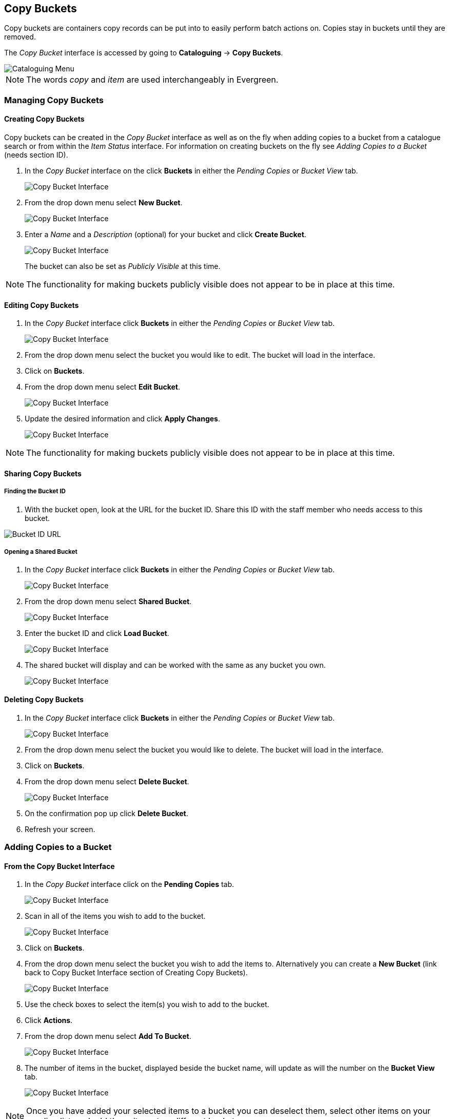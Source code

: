 Copy Buckets
------------

Copy buckets are containers copy records can be put into to easily perform batch actions on.  Copies stay in buckets until they are removed.

The _Copy Bucket_ interface is accessed by going to *Cataloguing* -> *Copy Buckets*.

image::media/copy-bucket-2.png[Cataloguing Menu]

NOTE: The words _copy_ and _item_ are used interchangeably in Evergreen. 

Managing Copy Buckets
~~~~~~~~~~~~~~~~~~~~~

Creating Copy Buckets
^^^^^^^^^^^^^^^^^^^^^

Copy buckets can be created in the _Copy Bucket_ interface as well as on the fly when adding copies to a bucket from
a catalogue search or from within the _Item Status_ interface.  For information on creating buckets on the fly see _Adding Copies to a Bucket_ (needs section ID).

1. In the _Copy Bucket_ interface on the click *Buckets* in either the _Pending Copies_ or _Bucket View_ tab.
+
image::media/copy-bucket-new-1.png[Copy Bucket Interface]
+
2. From the drop down menu select *New Bucket*.
+
image::media/copy-bucket-new-2.png[Copy Bucket Interface]
+
3. Enter a _Name_ and a _Description_ (optional) for your bucket and click *Create Bucket*.  
+
image::media/copy-bucket-new-3.png[Copy Bucket Interface]
+
The bucket can also be set as _Publicly Visible_ at this time. 

NOTE: The functionality for making buckets publicly visible does not appear to be in place at this time.

Editing Copy Buckets
^^^^^^^^^^^^^^^^^^^^

1. In the _Copy Bucket_ interface click *Buckets* in either the _Pending Copies_ or _Bucket View_ tab.
+
image::media/copy-bucket-new-1.png[Copy Bucket Interface]
+
2. From the drop down menu select the bucket you would like to edit.  The bucket will load in the interface.
3. Click on *Buckets*.
4. From the drop down menu select *Edit Bucket*.
+
image::media/copy-bucket-edit-1.png[Copy Bucket Interface]
+
5. Update the desired information and click *Apply Changes*.  
+
image::media/copy-bucket-edit-2.png[Copy Bucket Interface]

NOTE: The functionality for making buckets publicly visible does not appear to be in place at this time.

Sharing Copy Buckets
^^^^^^^^^^^^^^^^^^^^

Finding the Bucket ID
+++++++++++++++++++++

1. With the bucket open, look at the URL for the bucket ID.  Share this ID with the staff member who needs access to this bucket.

image::media/copy-bucket-share-1.png[Bucket ID URL]

Opening a Shared Bucket
+++++++++++++++++++++++

. In the _Copy Bucket_ interface click *Buckets* in either the _Pending Copies_ or _Bucket View_ tab.
+
image::media/copy-bucket-new-1.png[Copy Bucket Interface]
+
. From the drop down menu select *Shared Bucket*.
+
image::media/copy-bucket-share-2.png[Copy Bucket Interface]
+
. Enter the bucket ID and click *Load Bucket*.
+
image::media/copy-bucket-share-3.png[Copy Bucket Interface]
+
. The shared bucket will display and can be worked with the same as any bucket you own.
+
image::media/copy-bucket-share-4.png[Copy Bucket Interface]

Deleting Copy Buckets
^^^^^^^^^^^^^^^^^^^^^

1. In the _Copy Bucket_ interface click *Buckets* in either the _Pending Copies_ or _Bucket View_ tab.
+
image::media/copy-bucket-new-1.png[Copy Bucket Interface]
+
2. From the drop down menu select the bucket you would like to delete.  The bucket will load in the interface.
3. Click on *Buckets*.
4. From the drop down menu select *Delete Bucket*.
+
image::media/copy-bucket-delete-1.png[Copy Bucket Interface]
+
5. On the confirmation pop up click *Delete Bucket*.
6. Refresh your screen.


Adding Copies to a Bucket
~~~~~~~~~~~~~~~~~~~~~~~~~

From the Copy Bucket Interface
^^^^^^^^^^^^^^^^^^^^^^^^^^^^^^

1. In the _Copy Bucket_ interface click on the *Pending Copies* tab.
+
image::media/copy-bucket-pending-1.png[Copy Bucket Interface]
+
2. Scan in all of the items you wish to add to the bucket.
+
image::media/copy-bucket-pending-3.png[Copy Bucket Interface]
+
3. Click on *Buckets*.
4. From the drop down menu select the bucket you wish to add the items to.
Alternatively you can create a *New Bucket* (link back to Copy Bucket Interface section of Creating Copy Buckets).
+
image::media/copy-bucket-pending-2.png[Copy Bucket Interface]
+
5. Use the check boxes to select the item(s) you wish to add to the bucket.
6. Click *Actions*.
7. From the drop down menu select *Add To Bucket*.
+
image::media/copy-bucket-pending-4.png[Copy Bucket Interface]
+
8. The number of items in the bucket, displayed beside the bucket name, will update as will the number on the *Bucket View* tab.
+
image::media/copy-bucket-pending-5.png[Copy Bucket Interface]

NOTE: Once you have added your selected items to a bucket you can deselect them, select other items on your pending list, and add those items to a different bucket.


From a Catalogue Search
^^^^^^^^^^^^^^^^^^^^^^^

1. Retrieve the title through a catalogue search.
2. If it is not your default view click on the *Holdings View* tab.
+
image::media/copy-bucket-cat-1.png[Holdings View]
+
3. Use the check boxes to select the item(s) you would like to add to the bucket.
4. Click *Actions*.
5. From the drop down menu select *Add Items to Bucket*
+
image::media/copy-bucket-cat-2.png[Holdings View]
+
6. Enter a name for your bucket or select an existing from the drop down menu.
7. Click *Add To New Bucket* or *Add To Selected Bucket*.
+
image::media/copy-bucket-cat-3.png[Copy Bucket Interface]
+
8. Repeat steps 1 through 7 to add additional copies.


From the Item Status Interface
^^^^^^^^^^^^^^^^^^^^^^^^^^^^^^

NOTE: Functionality currently missing.

Removing Copies from a Bucket
~~~~~~~~~~~~~~~~~~~~~~~~~~~~~

. Open the _Copy Bucket_ interface.  By default you are on the *Bucket View* tab.
+
image::media/copy-bucket-remove-1.png[Copy Bucket Interface]
+
. Click on *Buckets*.
. From the drop down menu select the bucket containing the item(s) you would like to remove.
+
image::media/copy-bucket-remove-2.png[Copy Bucket Interface]
+
. Use the check boxes to select the item(s) you wish to remove from the bucket.
. Click *Actions*.
. From the drop down menu select *Remove Selected Copies from Bucket*.
+
image::media/copy-bucket-remove-3.png[Copy Bucket Interface]
+
. Your bucket will reload and the selected item(s) will no longer be in the bucket.

Editing Copies in a Bucket
~~~~~~~~~~~~~~~~~~~~~~~~~~

. Open the _Copy Bucket_ interface.  By default you are on the *Bucket View* tab.
+
image::media/copy-bucket-remove-1.png[Copy Bucket Interface]
+
. Click on *Buckets*.
. From the drop down menu select the bucket containing the item(s) you would like to edit.
+
image::media/copy-bucket-remove-2.png[Copy Bucket Interface]
+
. Use the check boxes to select the item(s) you wish to edit.
. Click *Actions*.
. From the drop down menu select *Edit Selected Copies*.
+
image::media/copy-bucket-edit-copy-1.png[Copy Bucket Interface]
+
. The _Copy Editor_ will open in a new tab.  Make your edits and then click *Save and Exit*.
+
image::media/copy-bucket-edit-copy-2.png[Copy Bucket Interface]
+
. Your items have been updated.
+
image::media/copy-bucket-edit-copy-3.png[Copy Bucket Interface]

Deleting Copies from the Catalogue
~~~~~~~~~~~~~~~~~~~~~~~~~~~~~~~~~~

. Open the _Copy Bucket_ interface.  By default you are on the *Bucket View* tab.
+
image::media/copy-bucket-remove-1.png[Copy Bucket Interface]
+
. Click on *Buckets*.
. From the drop down menu select the bucket containing the item(s) you would like to delete from the catalogue.
+
image::media/copy-bucket-remove-2.png[Copy Bucket Interface]
+
. Use the check boxes to select the item(s) you wish to delete.
. Click *Actions*.
. From the drop down menu select *Delete Selected Copies from Catalog*.
+
image::media/copy-bucket-delete-copy-1.png[Copy Bucket Interface]
+
. On the confirmation pop up click *OK/Continue*.
+
image::media/copy-bucket-delete-copy-2.png[Copy Bucket Interface]
+
. The items have been deleted from the catalogue.


Placing Holds on Copies in a Bucket
~~~~~~~~~~~~~~~~~~~~~~~~~~~~~~~~~~~

. Open the _Copy Bucket_ interface.  By default you are on the *Bucket View* tab.
+
image::media/copy-bucket-remove-1.png[Copy Bucket Interface]
+
. Click on *Buckets*.
. From the drop down menu select the bucket containing the item(s) you would like to place a hold on.
+
image::media/copy-bucket-remove-2.png[Copy Bucket Interface]
+
. Use the check boxes to select the item(s) you wish to delete.
. Click *Actions*.
. From the drop down menu select *Request Seleted Copies*.
+
image::media/copy-bucket-request-1.png[Copy Bucket Interface]
+
. Enter the barcode for the patron who the hold is for. By default the system enters the barcode of the account logged into the client.
+
image::media/copy-bucket-request-2.png[Copy Bucket Interface]
+
. Select the correct _Pickup Library_.
. Select the correct _Hold Type_. (More explanation of the hold types needed here.)
. Click *OK*.
. The hold has been placed.


Transferring Copies to Volumes
~~~~~~~~~~~~~~~~~~~~~~~~~~~~~~

1. Retrieve the title through a catalogue search.
2. If it is not your default view click on the *Holdings View* tab.
+
image::media/copy-bucket-cat-1.png[Holdings View]
+
3. Use the check boxes to select the volume you would like to transfer the item(s) to.
4. Click *Actions*.
5. From the drop down menu select *Volume as Item Transfer Destination*
+
image::media/copy-bucket-transfer-1.png[Holdings View]
+
6. Open the _Copy Bucket_ interface.  By default you are on the *Bucket View* tab.
+
image::media/copy-bucket-remove-1.png[Copy Bucket Interface]
+
7. Click on *Buckets*.
8. From the drop down menu select the bucket containing the item(s) you would like to transfer to the volume.
+
image::media/copy-bucket-remove-2.png[Copy Bucket Interface]
+
9. Use the check boxes to select the item(s) you wish to transfer.
10. Click *Actions*.
11. From the drop down menu select *Transfer Selected Copies to Marked Volume*.
+
image::media/copy-bucket-transfer-2.png[Copy Bucket Interface]
+
12. The item(s) is transferred.
+
image::media/copy-bucket-transfer-3.png[Copy Bucket Interface]






